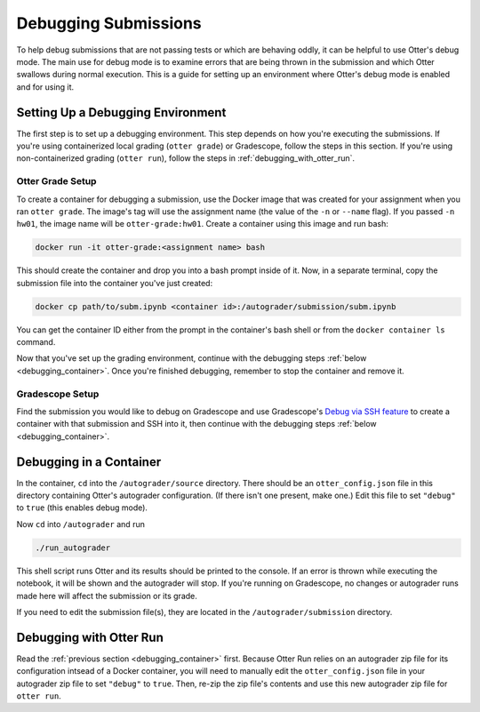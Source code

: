 Debugging Submissions
=====================

To help debug submissions that are not passing tests or which are behaving oddly, it can be helpful
to use Otter's debug mode. The main use for debug mode is to examine errors that are being thrown
in the submission and which Otter swallows during normal execution. This is a guide for setting up
an environment where Otter's debug mode is enabled and for using it.


Setting Up a Debugging Environment
----------------------------------

The first step is to set up a debugging environment. This step depends on how you're executing the
submissions. If you're using containerized local grading (``otter grade``) or Gradescope, follow the
steps in this section. If you're using non-containerized grading (``otter run``), follow the steps
in :ref:`debugging_with_otter_run`.


Otter Grade Setup
+++++++++++++++++

To create a container for debugging a submission, use the Docker image that was created for your
assignment when you ran ``otter grade``. The image's tag will use the assignment name (the value of
the ``-n`` or ``--name`` flag). If you passed ``-n hw01``, the image name will be
``otter-grade:hw01``. Create a container using this image and run bash:

.. code-block:: console

    docker run -it otter-grade:<assignment name> bash

This should create the container and drop you into a bash prompt inside of it. Now, in a separate
terminal, copy the submission file into the container you've just created:

.. code-block:: console

    docker cp path/to/subm.ipynb <container id>:/autograder/submission/subm.ipynb

You can get the container ID either from the prompt in the container's bash shell or from the
``docker container ls`` command.

Now that you've set up the grading environment, continue with the debugging steps
:ref:`below <debugging_container>`. Once you're finished debugging, remember to stop the container
and remove it.


Gradescope Setup
++++++++++++++++

Find the submission you would like to debug on Gradescope and use Gradescope's `Debug via SSH
feature <https://gradescope-autograders.readthedocs.io/en/latest/ssh/>`_ to create a container with
that submission and SSH into it, then continue with the debugging steps
:ref:`below <debugging_container>`.


.. _debugging_container:

Debugging in a Container
------------------------

In the container, ``cd`` into the ``/autograder/source`` directory. There should be an
``otter_config.json`` file in this directory containing Otter's autograder configuration. (If there
isn't one present, make one.) Edit this file to set ``"debug"`` to ``true`` (this enables debug
mode).

Now ``cd`` into ``/autograder`` and run

.. code-block:: console

    ./run_autograder

This shell script runs Otter and its results should be printed to the console. If an error is thrown
while executing the notebook, it will be shown and the autograder will stop. If you're running on
Gradescope, no changes or autograder runs made here will affect the submission or its grade.

If you need to edit the submission file(s), they are located in the ``/autograder/submission``
directory.


.. _debugging_with_otter_run:

Debugging with Otter Run
------------------------

Read the :ref:`previous section <debugging_container>` first. Because Otter Run relies on an
autograder zip file for its configuration intsead of a Docker container, you will need to manually
edit the ``otter_config.json`` file in your autograder zip file to set ``"debug"`` to ``true``.
Then, re-zip the zip file's contents and use this new autograder zip file for ``otter run``.
